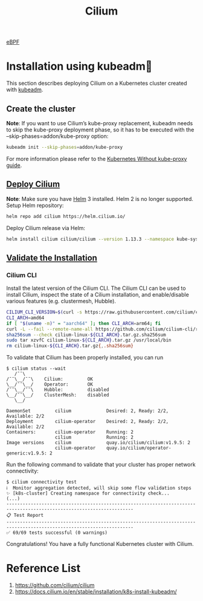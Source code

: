 :PROPERTIES:
:ID:       821508c4-77cf-4cb3-a518-0911cecd5f71
:END:
#+title: Cilium
#+filetags: Cilium

[[id:bf5b14f3-8e4c-4706-aea0-102268c418d3][eBPF]]

* Installation using kubeadm
This section describes deploying Cilium on a Kubernetes cluster created with [[id:9d293990-ff98-47eb-93a4-556df1e7b26d][kubeadm]].
** Create the cluster
*Note*:
If you want to use Cilium’s kube-proxy replacement, kubeadm needs to skip the kube-proxy deployment phase, so it has to be executed with the --skip-phases=addon/kube-proxy option:
#+begin_src bash
kubeadm init --skip-phases=addon/kube-proxy
#+end_src

For more information please refer to the [[https://docs.cilium.io/en/stable/network/kubernetes/kubeproxy-free/#kubeproxy-free][Kubernetes Without kube-proxy guide]].

** [[https://docs.cilium.io/en/stable/installation/k8s-install-kubeadm/#deploy-cilium][Deploy Cilium]]
*Note*:
Make sure you have [[id:fd2a4c2f-4d5f-43b8-aab8-69b1ae33870e][Helm]] 3 installed. Helm 2 is no longer supported.
Setup Helm repository:
#+begin_src bash
helm repo add cilium https://helm.cilium.io/
#+end_src
Deploy Cilium release via Helm:
#+begin_src bash
helm install cilium cilium/cilium --version 1.13.3 --namespace kube-system
#+end_src

** [[https://docs.cilium.io/en/stable/installation/k8s-install-kubeadm/#validate-the-installation][Validate the Installation]]
*** Cilium CLI
Install the latest version of the Cilium CLI. The Cilium CLI can be used to install Cilium, inspect the state of a Cilium installation, and enable/disable various features (e.g. clustermesh, Hubble).
#+begin_src bash
CILIUM_CLI_VERSION=$(curl -s https://raw.githubusercontent.com/cilium/cilium-cli/master/stable.txt)
CLI_ARCH=amd64
if [ "$(uname -m)" = "aarch64" ]; then CLI_ARCH=arm64; fi
curl -L --fail --remote-name-all https://github.com/cilium/cilium-cli/releases/download/${CILIUM_CLI_VERSION}/cilium-linux-${CLI_ARCH}.tar.gz{,.sha256sum}
sha256sum --check cilium-linux-${CLI_ARCH}.tar.gz.sha256sum
sudo tar xzvfC cilium-linux-${CLI_ARCH}.tar.gz /usr/local/bin
rm cilium-linux-${CLI_ARCH}.tar.gz{,.sha256sum}
#+end_src
To validate that Cilium has been properly installed, you can run
#+begin_src console
$ cilium status --wait
   /¯¯\
/¯¯\__/¯¯\    Cilium:         OK
\__/¯¯\__/    Operator:       OK
/¯¯\__/¯¯\    Hubble:         disabled
\__/¯¯\__/    ClusterMesh:    disabled
   \__/

DaemonSet         cilium             Desired: 2, Ready: 2/2, Available: 2/2
Deployment        cilium-operator    Desired: 2, Ready: 2/2, Available: 2/2
Containers:       cilium-operator    Running: 2
                  cilium             Running: 2
Image versions    cilium             quay.io/cilium/cilium:v1.9.5: 2
                  cilium-operator    quay.io/cilium/operator-generic:v1.9.5: 2
#+end_src

Run the following command to validate that your cluster has proper network connectivity:
#+begin_src console
$ cilium connectivity test
ℹ️  Monitor aggregation detected, will skip some flow validation steps
✨ [k8s-cluster] Creating namespace for connectivity check...
(...)
---------------------------------------------------------------------------------------------------------------------
📋 Test Report
---------------------------------------------------------------------------------------------------------------------
✅ 69/69 tests successful (0 warnings)
#+end_src
Congratulations! You have a fully functional Kubernetes cluster with Cilium.

* Reference List
1. https://github.com/cilium/cilium
2. https://docs.cilium.io/en/stable/installation/k8s-install-kubeadm/
